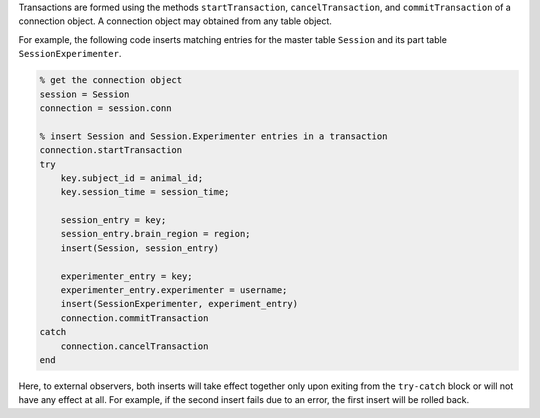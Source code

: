 Transactions are formed using the methods ``startTransaction``, ``cancelTransaction``, and ``commitTransaction`` of a connection object. 
A connection object may obtained from any table object.

For example, the following code inserts matching entries for the master table ``Session`` and its part table ``SessionExperimenter``.

.. code-block:: matlab

    % get the connection object 
    session = Session
    connection = session.conn

    % insert Session and Session.Experimenter entries in a transaction
    connection.startTransaction
    try 
        key.subject_id = animal_id; 
        key.session_time = session_time;

        session_entry = key;
        session_entry.brain_region = region;
        insert(Session, session_entry) 

        experimenter_entry = key;
        experimenter_entry.experimenter = username;
        insert(SessionExperimenter, experiment_entry)
        connection.commitTransaction
    catch 
        connection.cancelTransaction
    end
        
      
Here, to external observers, both inserts will take effect together only upon exiting from the ``try-catch`` block or will not have any effect at all.
For example, if the second insert fails due to an error, the first insert will be rolled back. 

